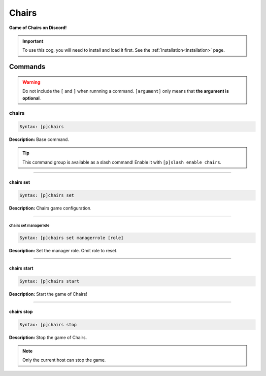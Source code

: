 .. _chairs:

******
Chairs
******
**Game of Chairs on Discord!**

.. important::
    To use this cog, you will need to install and load it first.
    See the :ref:`Installation<installation>` page.

========
Commands
========

.. warning::
    Do not include the ``[`` and ``]`` when runnning a command.
    ``[argument]`` only means that **the argument is optional**.

------
chairs
------

.. code-block:: yaml

    Syntax: [p]chairs

**Description:** Base command.

.. tip::
    This command group is available as a slash command! Enable it with ``[p]slash enable chairs``.

----

^^^^^^^^^^
chairs set
^^^^^^^^^^

.. code-block:: yaml

    Syntax: [p]chairs set

**Description:** Chairs game configuration.

----

""""""""""""""""""""""
chairs set managerrole
""""""""""""""""""""""

.. code-block:: yaml

    Syntax: [p]chairs set managerrole [role]

**Description:** Set the manager role. Omit role to reset.

----

^^^^^^^^^^^^
chairs start
^^^^^^^^^^^^

.. code-block:: yaml

    Syntax: [p]chairs start

**Description:** Start the game of Chairs!

----

^^^^^^^^^^^
chairs stop
^^^^^^^^^^^

.. code-block:: yaml

    Syntax: [p]chairs stop

**Description:** Stop the game of Chairs.

.. note::
    Only the current host can stop the game.